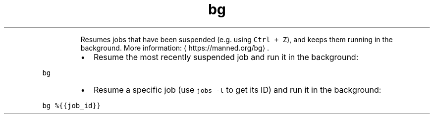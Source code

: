 .TH bg
.PP
.RS
Resumes jobs that have been suspended (e.g. using \fB\fCCtrl + Z\fR), and keeps them running in the background.
More information: \[la]https://manned.org/bg\[ra]\&.
.RE
.RS
.IP \(bu 2
Resume the most recently suspended job and run it in the background:
.RE
.PP
\fB\fCbg\fR
.RS
.IP \(bu 2
Resume a specific job (use \fB\fCjobs \-l\fR to get its ID) and run it in the background:
.RE
.PP
\fB\fCbg %{{job_id}}\fR
